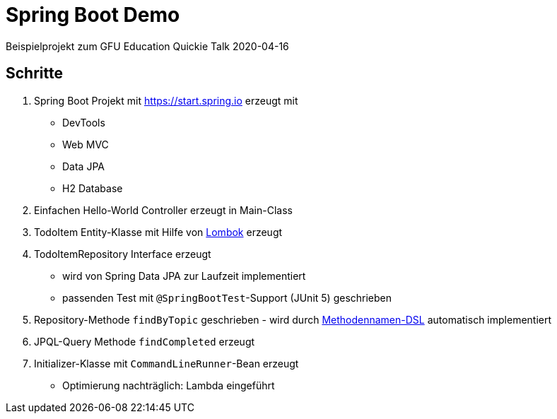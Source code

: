 = Spring Boot Demo

Beispielprojekt zum GFU Education Quickie Talk 2020-04-16

== Schritte

. Spring Boot Projekt mit https://start.spring.io erzeugt mit
** DevTools
** Web MVC
** Data JPA
** H2 Database
. Einfachen Hello-World Controller erzeugt in Main-Class
. TodoItem Entity-Klasse mit Hilfe von https://projectlombok.org/[Lombok] erzeugt
. TodoItemRepository Interface erzeugt
** wird von Spring Data JPA zur Laufzeit implementiert
** passenden Test mit `@SpringBootTest`-Support (JUnit 5) geschrieben
. Repository-Methode `findByTopic` geschrieben - wird durch https://docs.spring.io/spring-data/jpa/docs/current/reference/html/#jpa.query-methods.query-creation[Methodennamen-DSL] automatisch implementiert
. JPQL-Query Methode `findCompleted` erzeugt
. Initializer-Klasse mit `CommandLineRunner`-Bean erzeugt
** Optimierung nachträglich: Lambda eingeführt
